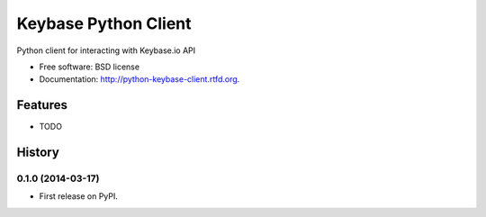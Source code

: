 ===============================
Keybase Python Client
===============================

.. image:: https://badge.fury.io/py/python-keybase-client.png
    :target: http://badge.fury.io/py/python-keybase-client

.. image:: https://travis-ci.org/adamldoyle/python-keybase-client.png?branch=master
        :target: https://travis-ci.org/adamldoyle/python-keybase-client

.. image:: https://pypip.in/d/python-keybase-client/badge.png
        :target: https://crate.io/packages/python-keybase-client?version=latest


Python client for interacting with Keybase.io API

* Free software: BSD license
* Documentation: http://python-keybase-client.rtfd.org.

Features
--------

* TODO



History
-------

0.1.0 (2014-03-17)
++++++++++++++++++

* First release on PyPI.

